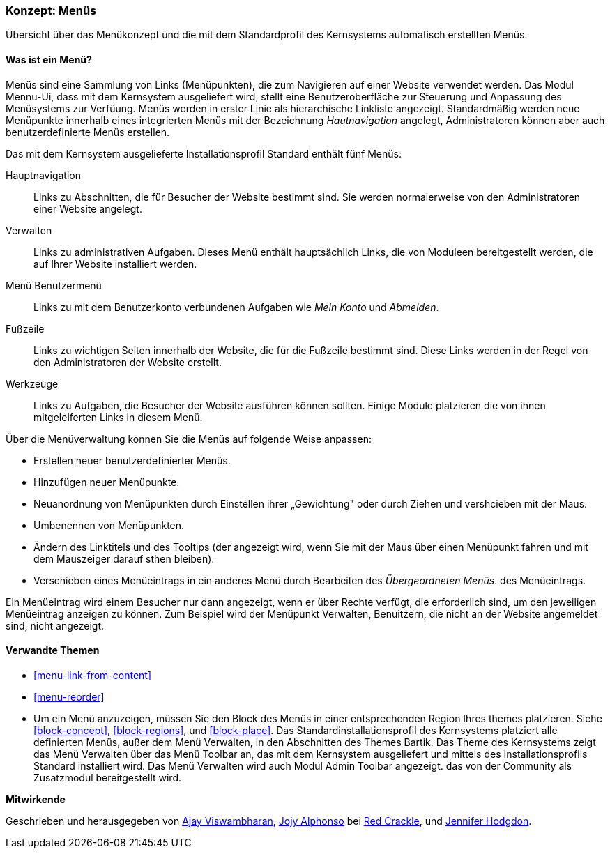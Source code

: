 [[menu-concept]]

=== Konzept: Menüs

[role="summary"]
Übersicht über das Menükonzept und die mit dem Standardprofil des Kernsystems automatisch erstellten Menüs.

(((Menu,overview)))
(((Menu,main)))
(((Menu,administrative)))
(((Menu,user account)))
(((Menu,footer)))
(((Menu,custom)))
(((Administrative menu,overview)))
(((User account menu,overview)))
(((Footer menu,overview)))
(((Custom menu,overview)))

// ==== Erforderliche Vorkenntnisse

==== Was ist ein Menü?

Menüs sind eine Sammlung von Links (Menüpunkten), die zum Navigieren auf einer Website verwendet werden. Das Modul
Mennu-Ui, dass mit dem Kernsystem ausgeliefert wird, stellt eine Benutzeroberfläche zur Steuerung und Anpassung des Menüsystems zur Verfüung. Menüs werden in erster Linie als hierarchische Linkliste angezeigt. 
Standardmäßig werden neue Menüpunkte innerhalb eines integrierten Menüs mit der
Bezeichnung _Hautnavigation_ angelegt, Administratoren können aber auch benutzerdefinierte
Menüs erstellen.

Das mit dem Kernsystem ausgelieferte Installationsprofil Standard
enthält fünf Menüs:

Hauptnavigation::
  Links zu Abschnitten, die für Besucher der Website bestimmt sind. Sie werden normalerweise von den Administratoren einer Website angelegt.

Verwalten::
  Links zu administrativen Aufgaben. Dieses Menü enthält hauptsächlich Links, die von
  Moduleen bereitgestellt werden, die auf Ihrer Website installiert werden.

Menü Benutzermenü::
  Links zu mit dem Benutzerkonto verbundenen Aufgaben wie _Mein Konto_ und _Abmelden_.

Fußzeile::
  Links zu wichtigen Seiten innerhalb der Website, die für die Fußzeile bestimmt sind. Diese Links werden
  in der Regel von den Administratoren der Website erstellt.

Werkzeuge::
  Links zu Aufgaben, die Besucher der Website ausführen können sollten. Einige Module platzieren die von ihnen mitgeleiferten Links
  in diesem Menü.

Über die Menüverwaltung können Sie die Menüs auf folgende Weise anpassen:

* Erstellen neuer benutzerdefinierter Menüs.

* Hinzufügen neuer Menüpunkte.

* Neuanordnung von Menüpunkten durch Einstellen ihrer „Gewichtung" oder durch Ziehen und vershcieben mit der Maus.

* Umbenennen von Menüpunkten.

* Ändern des Linktitels und des  Tooltips (der angezeigt wird, wenn Sie mit der
Maus über einen Menüpunkt fahren und mit dem Mauszeiger darauf sthen bleiben).

* Verschieben eines Menüeintrags in ein anderes Menü durch Bearbeiten des _Übergeordneten Menüs_. des Menüeintrags.

Ein Menüeintrag wird einem Besucher nur dann angezeigt, wenn er über Rechte verfügt, die erforderlich sind, um den jeweiligen Menüeintrag anzeigen zu können. Zum Beispiel wird der Menüpunkt Verwalten, Benuitzern, die nicht an der Website angemeldet sind, nicht angezeigt.

==== Verwandte Themen

* <<menu-link-from-content>>

* <<menu-reorder>>

* Um ein Menü anzuzeigen, müssen Sie den Block des Menüs in einer entsprechenden Region Ihres themes platzieren.
Siehe <<block-concept>>, <<block-regions>>, und
<<block-place>>. Das Standardinstallationsprofil des Kernsystems platziert alle
definierten Menüs, außer dem Menü Verwalten, in den Abschnitten des Themes Bartik.
Das Theme des Kernsystems zeigt das Menü Verwalten über das Menü Toolbar an,
das mit dem Kernsystem ausgeliefert und mittels des Installationsprofils Standard
installiert wird. Das Menü Verwalten wird auch  Modul Admin Toolbar angezeigt. das von der Community als Zusatzmodul bereitgestellt wird.

//==== Zusätzliche Ressourcen


*Mitwirkende*

Geschrieben und herausgegeben von https://www.drupal.org/u/ajayvi[Ajay Viswambharan],
https://www.drupal.org/u/jojyja[Jojy Alphonso] bei
http://redcrackle.com[Red Crackle],
und https://www.drupal.org/u/jhodgdon[Jennifer Hodgdon].
